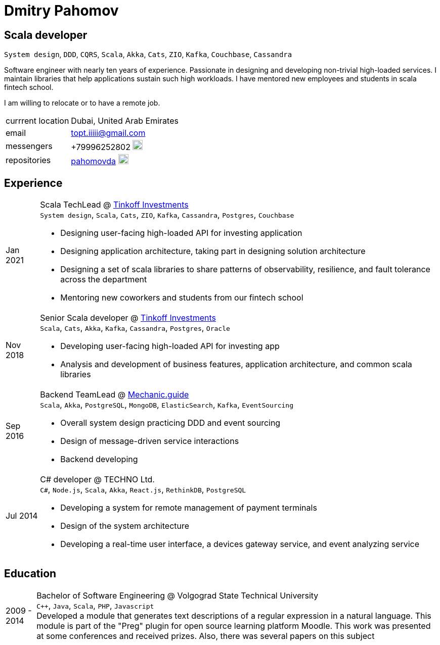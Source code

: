 = Dmitry Pahomov
:imagesdir: ./images
:iconsdir: ./icons
:nofooter:

////
asciidoctor -a stylesdir="$(pwd)" -a sytlesheet=resume-orange.css *.adoc

asciidoctor-pdf -a stylesdir="$(pwd)" -a sytlesheet=resume-orange.css *.adoc
////

== Scala developer

`System design`, `DDD`, `CQRS`, `Scala`, `Akka`, `Cats`, `ZIO`, `Kafka`,
`Couchbase`, `Cassandra` 

Software engineer with nearly ten years of experience. Passionate in designing and developing non-trivial high-loaded services. I maintain libraries that help applications sustain such high workloads. I have mentored new employees and students in scala fintech school.

I am willing to relocate or to have a remote job.

[horizontal]
currrent location:: Dubai, United Arab Emirates
email:: topt.iiiii@gmail.com
messengers:: +79996252802 image:telegram.svg[20,20]  
repositories:: https://github.com/pahomovda[pahomovda] image:GitHub-Mark-Light-64px.png[link=https://github.com/pahomovda,20,20]

== Experience

[horizontal]
Jan 2021:: Scala TechLead @ https://www.tinkoff.ru/invest/[Tinkoff Investments] +
`System design`, `Scala`, `Cats`, `ZIO`, `Kafka`, `Cassandra`,
`Postgres`, `Couchbase` +
- Designing user-facing high-loaded API for investing application
- Designing application architecture, taking part in designing solution architecture 
- Designing a set of scala libraries to share patterns of observability, resilience, and fault tolerance across the department
- Mentoring new coworkers and students from our fintech school
Nov 2018:: Senior Scala developer @ https://www.tinkoff.ru/invest/[Tinkoff Investments] +
`Scala`, `Cats`, `Akka`, `Kafka`, `Cassandra`, `Postgres`, `Oracle` +
- Developing user-facing high-loaded API for investing app
- Analysis and development of business features, application architecture, and common scala libraries
Sep 2016:: Backend TeamLead @ https://mechanic.guide[Mechanic.guide] +
`Scala`, `Akka`, `PostgreSQL`, `MongoDB`, `ElasticSearch`, `Kafka`,
`EventSourcing` +
- Overall system design practicing DDD and event sourcing
- Design of message-driven service interactions
- Backend developing
Jul 2014:: C# developer @ TECHNO Ltd. +
`C#`, `Node.js`, `Scala`, `Akka`, `React.js`, `RethinkDB`, `PostgreSQL` +
- Developing a system for remote management of payment terminals
- Design of the system architecture
- Developing a real-time user interface, a devices gateway service, and event analyzing service

== Education
[horizontal]
2009 - 2014:: Bachelor of Software Engineering @ Volgograd State Technical University + 
`C++`, `Java`, `Scala`, `PHP`, `Javascript` + 
Developed a module that generates text descriptions of a regular expression in a natural language. This module is part of the "Preg" plugin for open source learning platform Moodle. This work was presented at some conferences and received prizes. Also, there was several papers on this subject